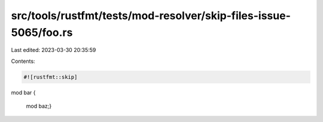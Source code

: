 src/tools/rustfmt/tests/mod-resolver/skip-files-issue-5065/foo.rs
=================================================================

Last edited: 2023-03-30 20:35:59

Contents:

.. code-block:: rs

    #![rustfmt::skip]

mod bar {

        mod baz;}

